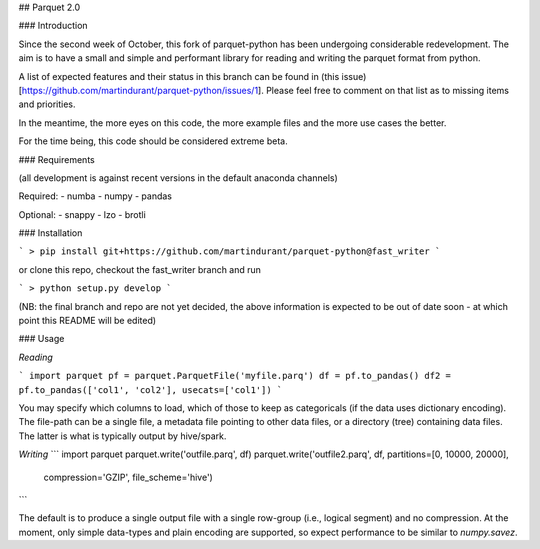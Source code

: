 ## Parquet 2.0

### Introduction

Since the second week of October, this fork of parquet-python has been
undergoing considerable redevelopment. The aim is to have a small and simple
and performant library for reading and writing the parquet format from python.

A list of expected features and their status in this branch can be found in
(this issue)[https://github.com/martindurant/parquet-python/issues/1].
Please feel free to comment on that list as to missing items and priorities.

In the meantime, the more eyes on this code, the more example files and the
more use cases the better.

For the time being, this code should be considered extreme beta.

### Requirements

(all development is against recent versions in the default anaconda channels)

Required:
- numba
- numpy
- pandas

Optional:
- snappy
- lzo
- brotli

### Installation

```
> pip install git+https://github.com/martindurant/parquet-python@fast_writer
```

or clone this repo, checkout the fast_writer branch and run

```
> python setup.py develop
```

(NB: the final branch and repo are not yet decided, the above information is
expected to be out of date soon - at which point this README will be edited)

### Usage

*Reading*

```
import parquet
pf = parquet.ParquetFile('myfile.parq')
df = pf.to_pandas()
df2 = pf.to_pandas(['col1', 'col2'], usecats=['col1'])
```

You may specify which columns to load, which of those to keep as categoricals
(if the data uses dictionary encoding). The file-path can be a single file,
a metadata file pointing to other data files, or a directory (tree) containing
data files. The latter is what is typically output by hive/spark.

*Writing*
```
import parquet
parquet.write('outfile.parq', df)
parquet.write('outfile2.parq', df, partitions=[0, 10000, 20000],
              compression='GZIP', file_scheme='hive')
```

The default is to produce a single output file with a single row-group
(i.e., logical segment) and no compression. At the moment, only simple
data-types and plain encoding are supported, so expect performance to be
similar to `numpy.savez`.
